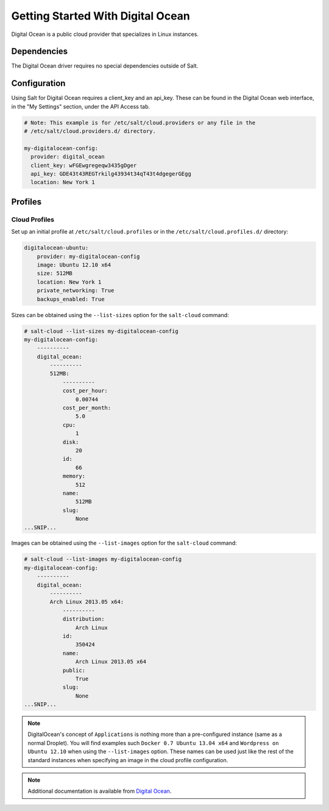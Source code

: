 ==================================
Getting Started With Digital Ocean
==================================

Digital Ocean is a public cloud provider that specializes in Linux instances.


Dependencies
============
The Digital Ocean driver requires no special dependencies outside of Salt.


Configuration
=============
Using Salt for Digital Ocean requires a client_key and an api_key. These can be
found in the Digital Ocean web interface, in the "My Settings" section, under
the API Access tab.

.. code-block:: yaml

    # Note: This example is for /etc/salt/cloud.providers or any file in the
    # /etc/salt/cloud.providers.d/ directory.

    my-digitalocean-config:
      provider: digital_ocean
      client_key: wFGEwgregeqw3435gDger
      api_key: GDE43t43REGTrkilg43934t34qT43t4dgegerGEgg
      location: New York 1


Profiles
========

Cloud Profiles
~~~~~~~~~~~~~~
Set up an initial profile at ``/etc/salt/cloud.profiles`` or in the
``/etc/salt/cloud.profiles.d/`` directory:

.. code-block:: yaml

    digitalocean-ubuntu:
        provider: my-digitalocean-config
        image: Ubuntu 12.10 x64
        size: 512MB
        location: New York 1
        private_networking: True
        backups_enabled: True

Sizes can be obtained using the ``--list-sizes`` option for the ``salt-cloud``
command:

.. code-block:: bash

    # salt-cloud --list-sizes my-digitalocean-config
    my-digitalocean-config:
        ----------
        digital_ocean:
            ----------
            512MB:
                ----------
                cost_per_hour:
                    0.00744
                cost_per_month:
                    5.0
                cpu:
                    1
                disk:
                    20
                id:
                    66
                memory:
                    512
                name:
                    512MB
                slug:
                    None
    ...SNIP...

Images can be obtained using the ``--list-images`` option for the ``salt-cloud``
command:

.. code-block:: bash

    # salt-cloud --list-images my-digitalocean-config
    my-digitalocean-config:
        ----------
        digital_ocean:
            ----------
            Arch Linux 2013.05 x64:
                ----------
                distribution:
                    Arch Linux
                id:
                    350424
                name:
                    Arch Linux 2013.05 x64
                public:
                    True
                slug:
                    None
    ...SNIP...

.. note::

    DigitalOcean's concept of ``Applications`` is nothing more than a
    pre-configured instance (same as a normal Droplet). You will find examples
    such ``Docker 0.7 Ubuntu 13.04 x64`` and ``Wordpress on Ubuntu 12.10``
    when using the ``--list-images`` option. These names can be used just like
    the rest of the standard instances when specifying an image in the cloud
    profile configuration.

.. note::

    Additional documentation is available from `Digital Ocean <https://www.digitalocean.com/community/articles/automated-provisioning-of-digitalocean-cloud-servers-with-salt-cloud-on-ubuntu-12-04>`_.
